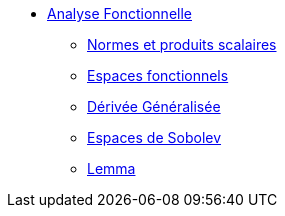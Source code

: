 * xref:index.adoc[Analyse Fonctionnelle]

** xref:index.adoc#normes-et-produits-scalaires[Normes et produits scalaires]
** xref:index.adoc#espaces-fonctionnels[Espaces fonctionnels]
** xref:index.adoc#sec:notion-de-derivee[Dérivée Généralisée]
** xref:index.adoc#espaces-de-sobolev[Espaces de Sobolev]

** xref:lemma.adoc[Lemma]
